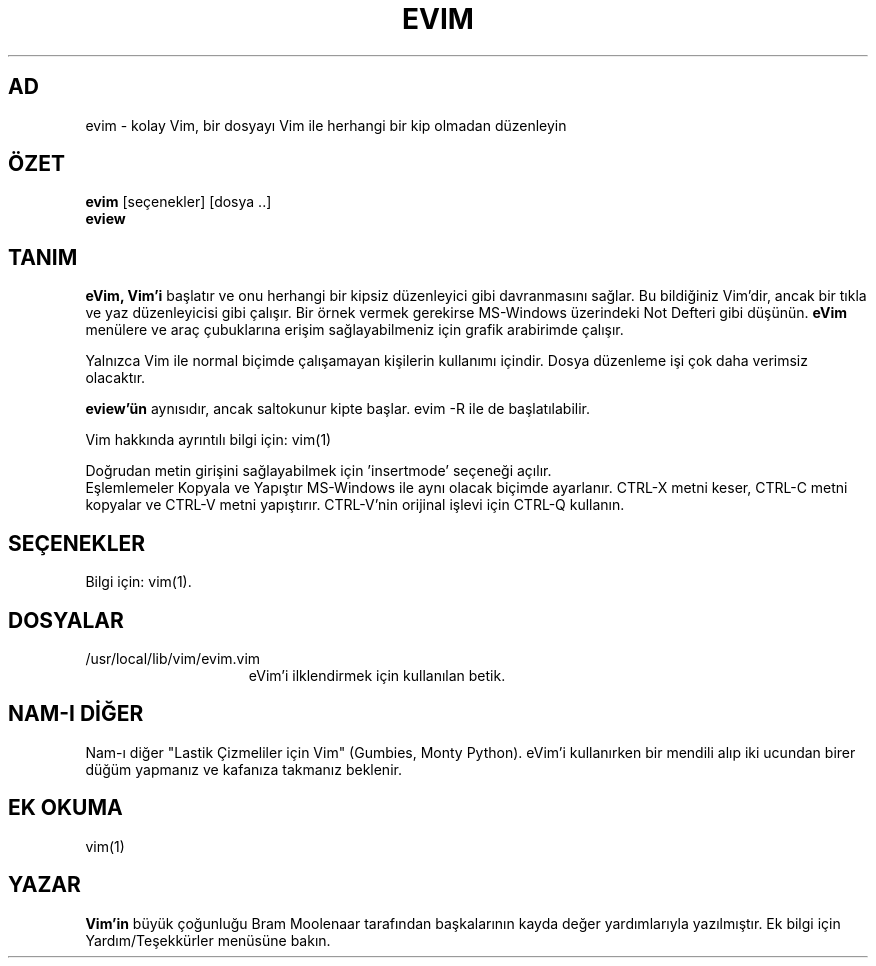 .TH EVIM 1 "16 Şubat 2002"
.SH AD
evim \- kolay Vim, bir dosyayı Vim ile herhangi bir kip olmadan düzenleyin
.SH ÖZET
.br
.B evim
[seçenekler] [dosya ..]
.br
.B eview
.SH TANIM
.B eVim,
.B Vim'i
başlatır ve onu herhangi bir kipsiz düzenleyici gibi davranmasını sağlar.
Bu bildiğiniz Vim'dir, ancak bir tıkla ve yaz düzenleyicisi gibi çalışır.
Bir örnek vermek gerekirse MS-Windows üzerindeki Not Defteri gibi düşünün.
.B eVim
menülere ve araç çubuklarına erişim sağlayabilmeniz için grafik arabirimde çalışır.
.PP
Yalnızca Vim ile normal biçimde çalışamayan kişilerin kullanımı içindir.
Dosya düzenleme işi çok daha verimsiz olacaktır.
.PP
.B eview'ün
aynısıdır, ancak saltokunur kipte başlar. evim \-R ile de başlatılabilir.
.PP
Vim hakkında ayrıntılı bilgi için: vim(1)
.PP
Doğrudan metin girişini sağlayabilmek için 'insertmode' seçeneği açılır.
.br
Eşlemlemeler Kopyala ve Yapıştır MS-Windows ile aynı olacak biçimde ayarlanır.
CTRL-X metni keser, CTRL-C metni kopyalar ve CTRL-V metni yapıştırır.
CTRL-V'nin orijinal işlevi için CTRL-Q kullanın.
.SH SEÇENEKLER
Bilgi için: vim(1).
.SH DOSYALAR
.TP 15
/usr/local/lib/vim/evim.vim
eVim'i ilklendirmek için kullanılan betik.
.SH NAM-I DİĞER
Nam-ı diğer "Lastik Çizmeliler için Vim" (Gumbies, Monty Python).
eVim'i kullanırken bir mendili alıp iki ucundan birer düğüm yapmanız
ve kafanıza takmanız beklenir.
.SH EK OKUMA
vim(1)
.SH YAZAR
.B Vim'in
büyük çoğunluğu Bram Moolenaar tarafından başkalarının kayda değer
yardımlarıyla yazılmıştır.
Ek bilgi için Yardım/Teşekkürler menüsüne bakın.
